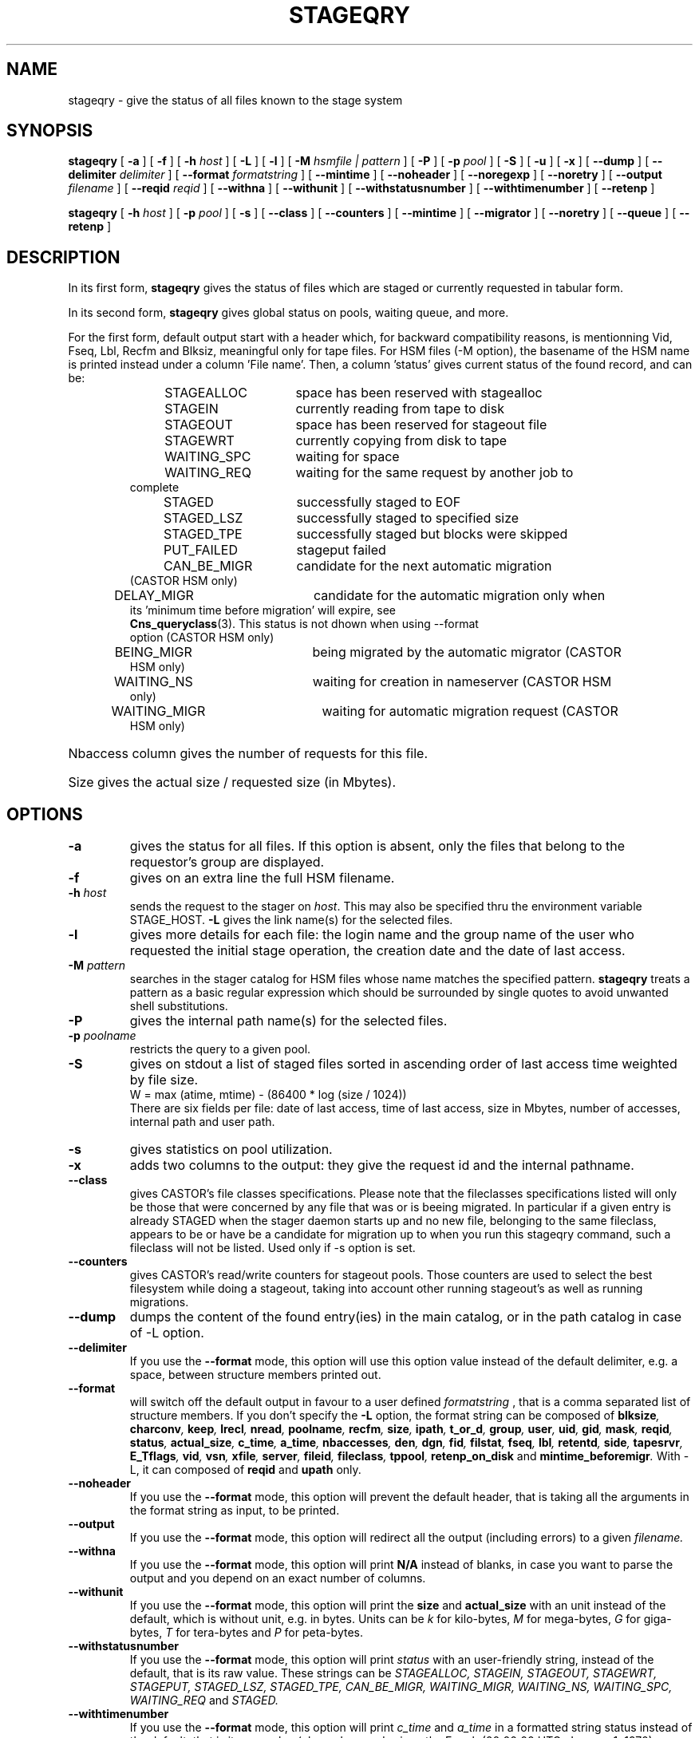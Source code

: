 .\" $Id: stageqry.man,v 1.29 2002/11/07 15:37:06 jdurand Exp $
.\"
.\" @(#)$RCSfile: stageqry.man,v $ $Revision: 1.29 $ $Date: 2002/11/07 15:37:06 $ CERN IT-PDP/DM Jean-Philippe Baud
.\" Copyright (C) 1994-2002 by CERN/IT/DS/HSM
.\" All rights reserved
.\"
.TH STAGEQRY "1" "$Date: 2002/11/07 15:37:06 $" "CASTOR" "Stage User Commands"
.SH NAME
stageqry \- give the status of all files known to the stage system
.SH SYNOPSIS
.B stageqry
[
.BI \-a
] [
.BI \-f
] [
.BI \-h " host"
] [
.BI \-L
] [
.BI \-l
] [
.BI \-M " hsmfile | pattern"
] [
.BI \-P
] [
.BI \-p " pool"
] [
.BI \-S
] [
.BI \-u
] [
.BI \-x
] [
.BI \-\-dump
] [
.BI \-\-delimiter " delimiter"
] [
.BI \-\-format " formatstring"
] [
.BI \-\-mintime
] [
.BI \-\-noheader
] [
.BI \-\-noregexp
] [ 
.BI \-\-noretry
] [
.BI \-\-output " filename"
] [
.BI \-\-reqid " reqid"
] [
.BI \-\-withna
] [
.BI \-\-withunit
] [
.BI \-\-withstatusnumber
] [
.BI \-\-withtimenumber
] [
.BI \-\-retenp
]
.LP
.B stageqry
[
.BI \-h " host"
] [
.BI \-p " pool"
] [
.BI \-s
] [
.BI \-\-class
] [
.BI \-\-counters
] [
.BI \-\-mintime
] [
.BI \-\-migrator
] [ 
.BI \-\-noretry
] [
.BI \-\-queue
] [
.BI \-\-retenp
]
.SH DESCRIPTION
In its first form, 
.B stageqry
gives the status of files which are staged or currently requested
in tabular form.
.LP
In its second form, 
.B stageqry
gives global status on pools, waiting queue, and more.
.LP
For the first form, default output start with a header which, for backward compatibility reasons, is mentionning Vid, Fseq, Lbl, Recfm and Blksiz, meaningful only for tape files. For HSM files (\-M option), the basename of the HSM name is printed instead under a column 'File name'. Then, a column 'status' gives current status of the found record, and can be:
.RS
STAGEALLOC	space has been reserved with stagealloc
.TP
STAGEIN	currently reading from tape to disk
.TP
STAGEOUT	space has been reserved for stageout file
.TP
STAGEWRT	currently copying from disk to tape
.TP
WAITING_SPC	waiting for space
.TP
WAITING_REQ	waiting for the same request by another job to complete
.TP
STAGED	successfully staged to EOF
.TP
STAGED_LSZ	successfully staged to specified size
.TP
STAGED_TPE	successfully staged but blocks were skipped
.TP
PUT_FAILED	stageput failed
.TP
CAN_BE_MIGR	candidate for the next automatic migration (CASTOR HSM only)
.TP
DELAY_MIGR	candidate for the automatic migration only when its 'minimum time before migration' will expire, see \fBCns_queryclass\fP(3). This status is not dhown when using \-\-format option (CASTOR HSM only)
.TP
BEING_MIGR	being migrated by the automatic migrator (CASTOR HSM only)
.TP
WAITING_NS	waiting for creation in nameserver (CASTOR HSM only)
.TP
WAITING_MIGR	waiting for automatic migration request (CASTOR HSM only)
.RE
.HP
Nbaccess column gives the number of requests for this file.
.HP
Size gives the actual size / requested size (in Mbytes).
.SH OPTIONS
.TP
.BI \-a
gives the status for all files. If this option is absent, only the files
that belong to the requestor's group are displayed.
.TP
.BI \-f
gives on an extra line the full HSM filename.
.TP
.BI \-h " host"
sends the request to the stager on
.IR host .
This may also be specified thru the environment variable STAGE_HOST.
.BI \-L
gives the link name(s) for the selected files.
.TP
.BI \-l
gives more details for each file: the login name and the group name of the
user who requested the initial stage operation, the creation date and the
date of last access.
.TP
.BI \-M " pattern"
searches in the stager catalog for HSM files whose name matches the specified
pattern.
.B stageqry
treats a pattern as a basic regular expression which should be surrounded
by single quotes to avoid unwanted shell substitutions.
.TP
.BI \-P
gives the internal path name(s) for the selected files.
.TP
.BI \-p " poolname"
restricts the query to a given pool.
.TP
.BI \-S
gives on stdout a list of staged files sorted in ascending order of last access
time weighted by file size.
.br
        W = max (atime, mtime) \- (86400 * log (size / 1024))
.br
There are six fields per file: date of last access, time of last access, size
in Mbytes, number of accesses, internal path and user path.
.TP
.BI \-s
gives statistics on pool utilization.
.TP
.BI \-x
adds two columns to the output: they give the request id and the internal
pathname.
.TP
.BI \-\-class
gives CASTOR's file classes specifications. Please note that the fileclasses specifications listed will only be those that were concerned by any file that was or is beeing migrated. In particular if a given entry is already STAGED when the stager daemon starts up and no new file, belonging to the same fileclass, appears to be or have be a candidate for migration up to when you run this stageqry command, such a fileclass will not be listed. Used only if -s option is set.
.TP
.BI \-\-counters
gives CASTOR's read/write counters for stageout pools. Those counters are used to select the best filesystem while doing a stageout, taking into account other running stageout's as well as running migrations.
.TP
.BI \-\-dump
dumps the content of the found entry(ies) in the main catalog, or in the path catalog in case of \-L option.
.TP
.BI \-\-delimiter
If you use the
.BI \-\-format
mode, this option will use this option value instead of the default delimiter, e.g. a space, between structure members printed out.
.TP
.BI \-\-format
will switch off the default output in favour to a user defined
.I formatstring
, that is a comma separated list of structure members. If you don't specify the 
.BI \-L
option, the format string can be composed of
.BI blksize ,
.BI charconv ,
.BI keep ,
.BI lrecl ,
.BI nread ,
.BI poolname ,
.BI recfm ,
.BI size ,
.BI ipath ,
.BI t_or_d ,
.BI group ,
.BI user ,
.BI uid ,
.BI gid ,
.BI mask ,
.BI reqid ,
.BI status ,
.BI actual_size ,
.BI c_time ,
.BI a_time ,
.BI nbaccesses ,
.BI den ,
.BI dgn ,
.BI fid ,
.BI filstat ,
.BI fseq ,
.BI lbl ,
.BI retentd ,
.BI side ,
.BI tapesrvr ,
.BI E_Tflags ,
.BI vid ,
.BI vsn ,
.BI xfile ,
.BI server ,
.BI fileid ,
.BI fileclass ,
.BI tppool ,
.BI retenp_on_disk
and
.BI mintime_beforemigr .
With -L, it can composed of
.BI reqid
and
.BI upath
only.
.TP
.BI \-\-noheader
If you use the
.BI \-\-format
mode, this option will prevent the default header, that is taking all the arguments in the format string as input, to be printed.
.TP
.BI \-\-output
If you use the
.BI \-\-format
mode, this option will redirect all the output (including errors) to a given
.I filename.
.TP
.BI \-\-withna
If you use the
.BI \-\-format
mode, this option will print
.B N/A
instead of blanks, in case you want to parse the output and you depend on an exact number of columns.
.TP
.BI \-\-withunit
If you use the
.BI \-\-format
mode, this option will print the
.BI size
and
.BI actual_size
with an unit instead of the default, which is without unit, e.g. in bytes. Units can be
.I k
for kilo\-bytes,
.I M
for mega\-bytes,
.I G
for giga\-bytes,
.I T
for tera\-bytes and
.I P
for peta\-bytes.
.TP
.BI \-\-withstatusnumber
If you use the
.BI \-\-format
mode, this option will print
.I status
with an user-friendly string, instead of the default, that is its raw value. These strings can be
.I STAGEALLOC,
.I STAGEIN,
.I STAGEOUT,
.I STAGEWRT,
.I STAGEPUT,
.I STAGED_LSZ,
.I STAGED_TPE,
.I CAN_BE_MIGR,
.I WAITING_MIGR,
.I WAITING_NS,
.I WAITING_SPC,
.I WAITING_REQ
and
.I STAGED.
.TP
.BI \-\-withtimenumber
If you use the
.BI \-\-format
mode, this option will print
.I c_time
and
.I a_time
in a formatted string status instead of the default, that is its raw value (elapsed seconds since the Epoch (00:00:00 UTC, January 1, 1970).
.TP
.BI \-\-migrator
gives statistics on migration rules. Used only if \-s option is set.
.TP
.BI \-\-mintime
gives current minimum time before migration. This concerns only entries that are in the CAN_BE_MIGR state.
.TP
.BI \-\-noregexp
prevents regular expression to be applied in case of \-M option. You then have to give the full (hsm) name as it was given when the entry was created inside the stager.
.TP
.B \-\-noretry
There will be no retry in case of any failure. Can be set using environment variable STAGE_NORETRY to a non-zero value, or an entry 'STG NORETRY' in /etc/shift.conf.
.TP
.BI \-\-queue
gives CASTOR's waiting queue content.
.TP
.BI \-\-reqid " reqid "
outputs only entries that have this given reqid.
.TP
.BI \-\-retenp
gives current retention period on disk. This period will be showed in terms of either maximum timestamp, or generic keywords that are: AS_LONG_AS_POSSIBLE and INFINITE_LIFETIME, or Expired. The CASTOR files lifetime can be changed using the \fBstagechng\fP command. A retention period of INFINITE_LIFETIME guarantees that the corresponding entry will never be purged. A retention period of AS_LONG_AS_POSSIBLE says that the corresponding entry can be purged if there is missing space into internal disks. Another value specifies that the corresponding entry will be automatically removed if local time of the stager daemon exceeds printed value, or will be removed almost immediated if it says Expired.
.\" .TP
.\" .BI \-\-side " sidenumber "
.\" outputs only entries coming from multi-sided media (like DVD). Only with
.BI \-V
option.
.\" .TP
.\" .BI \-\-display_side
.\" Forces 'tape' files with a side number greater than zero to follow the multi-sided format as quoted in the NOTES section below. Please see the NOTES section.
.SH EXAMPLES
.TP
.nf
.cs R 18
stageqry -M $CASTOR_HOME -flx
File name                            State      Nbacc.     Size    Pool
file03                               STAGED          1    0.0/0    castordev \\
         305 castordev:/tmp/stage_castordev/c3/stage/file03.305
 /castor/cern.ch/user/j/jdurand/2002/09/30/file03
                        created by  jdurand   c3  2002/09/30 18:47:37
                        last access               2002/09/30 18:48:10
testforstagecat                      STAGED          1    0.0/0    castordev \\
         352 castordev:/tmp/stage_castordev/c3/stage/testfile02
 /castor/cern.ch/user/j/jdurand/testforstagecat
                        created by  jdurand   c3  2002/10/01 15:13:38
                        last access               2002/10/01 15:13:38
.cs R
.fi
.TP
stageqry \-s
.nf
.cs R 18
POOL stagetest DEFSIZE 200 MINFREE 10 GC shd02:/usr/local/bin/stage_clean
                              CAPACITY 492.00M FREE 476.39M ( 96.8%)
  shd02 /stage CAPACITY 492.00M FREE 476.39M ( 96.8%)
.cs R
.fi
.\" .SH NOTES
.\" \'Tape\' files coming from what is in fact multi-sided media (like DVD) and from a side number greater than zero (zero mean the first side) are shown with the following format in the first column: "%s/%d" where the string correspond to the VolumeID and the number to the side, respectively. For side zero (which is the default and only possible value for magnetic tape) the format of the first column is "%s", showing only the VolumeID.
.SH RETURN CODES
\
.br
0	Ok.
.br
1	Bad parameter.
.br
2	System error.

.SH SEE ALSO
\fBstage_other_options\fP(1), \fBstagechng\fP(1), \fBstage_struct\fP(3), \fBCns_queryclass\fP(3)

.SH AUTHOR
\fBCASTOR\fP Team <castor.support@cern.ch>

